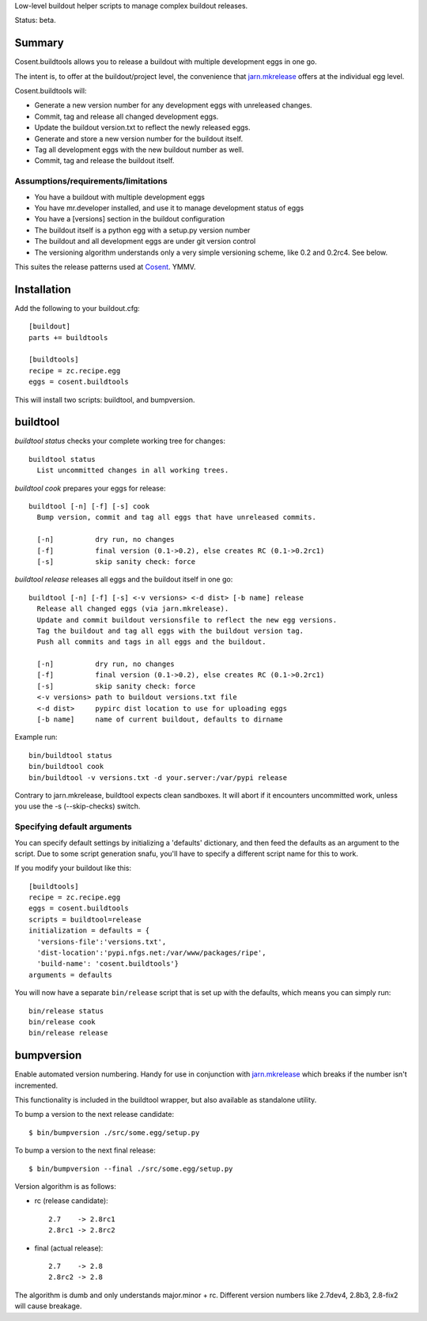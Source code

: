 Low-level buildout helper scripts to manage complex buildout releases.

Status: beta.

Summary
=======

Cosent.buildtools allows you to release a buildout with multiple development eggs in one go. 

The intent is, to offer at the buildout/project level, the convenience that `jarn.mkrelease`_ offers at the individual egg level.

Cosent.buildtools will:

* Generate a new version number for any development eggs with unreleased changes.
* Commit, tag and release all changed development eggs.
* Update the buildout version.txt to reflect the newly released eggs.
* Generate and store a new version number for the buildout itself.
* Tag all development eggs with the new buildout number as well.
* Commit, tag and release the buildout itself.


Assumptions/requirements/limitations
------------------------------------

* You have a buildout with multiple development eggs
* You have mr.developer installed, and use it to manage development status of eggs
* You have a [versions] section in the buildout configuration
* The buildout itself is a python egg with a setup.py version number
* The buildout and all development eggs are under git version control
* The versioning algorithm understands only a very simple versioning scheme, like 0.2 and 0.2rc4. See below.

This suites the release patterns used at `Cosent`_. YMMV.


Installation
============

Add the following to your buildout.cfg::

    [buildout]
    parts += buildtools

    [buildtools]
    recipe = zc.recipe.egg
    eggs = cosent.buildtools

This will install two scripts: buildtool, and bumpversion.


buildtool
=========

*buildtool status* checks your complete working tree for changes::

  buildtool status
    List uncommitted changes in all working trees.

*buildtool cook* prepares your eggs for release::

  buildtool [-n] [-f] [-s] cook
    Bump version, commit and tag all eggs that have unreleased commits.

    [-n]          dry run, no changes
    [-f]          final version (0.1->0.2), else creates RC (0.1->0.2rc1)
    [-s]          skip sanity check: force

*buildtool release* releases all eggs and the buildout itself in one go::

  buildtool [-n] [-f] [-s] <-v versions> <-d dist> [-b name] release
    Release all changed eggs (via jarn.mkrelease).
    Update and commit buildout versionsfile to reflect the new egg versions.
    Tag the buildout and tag all eggs with the buildout version tag.
    Push all commits and tags in all eggs and the buildout.

    [-n]          dry run, no changes
    [-f]          final version (0.1->0.2), else creates RC (0.1->0.2rc1)
    [-s]          skip sanity check: force
    <-v versions> path to buildout versions.txt file
    <-d dist>     pypirc dist location to use for uploading eggs
    [-b name]     name of current buildout, defaults to dirname

Example run::

    bin/buildtool status
    bin/buildtool cook
    bin/buildtool -v versions.txt -d your.server:/var/pypi release

Contrary to jarn.mkrelease, buildtool expects clean sandboxes. It will abort if it encounters uncommitted work, unless you use the -s (--skip-checks) switch.

Specifying default arguments
----------------------------

You can specify default settings by initializing a 'defaults' dictionary, and then feed the defaults as an argument to the script. Due to some script generation snafu, you'll have to specify a different script name for this to work.

If you modify your buildout like this::

    [buildtools]
    recipe = zc.recipe.egg
    eggs = cosent.buildtools
    scripts = buildtool=release
    initialization = defaults = {
      'versions-file':'versions.txt',
      'dist-location':'pypi.nfgs.net:/var/www/packages/ripe',
      'build-name': 'cosent.buildtools'}
    arguments = defaults

You will now have a separate ``bin/release`` script that is set up with the defaults, which means you can simply run::

    bin/release status
    bin/release cook
    bin/release release


bumpversion
===========

Enable automated version numbering. Handy for use in conjunction with `jarn.mkrelease`_ which breaks if the number isn't incremented.

This functionality is included in the buildtool wrapper, but also available as standalone utility.

To bump a version to the next release candidate::

    $ bin/bumpversion ./src/some.egg/setup.py

To bump a version to the next final release::

    $ bin/bumpversion --final ./src/some.egg/setup.py

Version algorithm is as follows:

* rc (release candidate)::

    2.7    -> 2.8rc1
    2.8rc1 -> 2.8rc2

* final (actual release)::

    2.7    -> 2.8
    2.8rc2 -> 2.8

The algorithm is dumb and only understands major.minor + rc.
Different version numbers like 2.7dev4, 2.8b3, 2.8-fix2 will cause breakage. 


.. _Cosent: http://cosent.nl
.. _jarn.mkrelease: http://pypi.python.org/pypi/jarn.mkrelease
